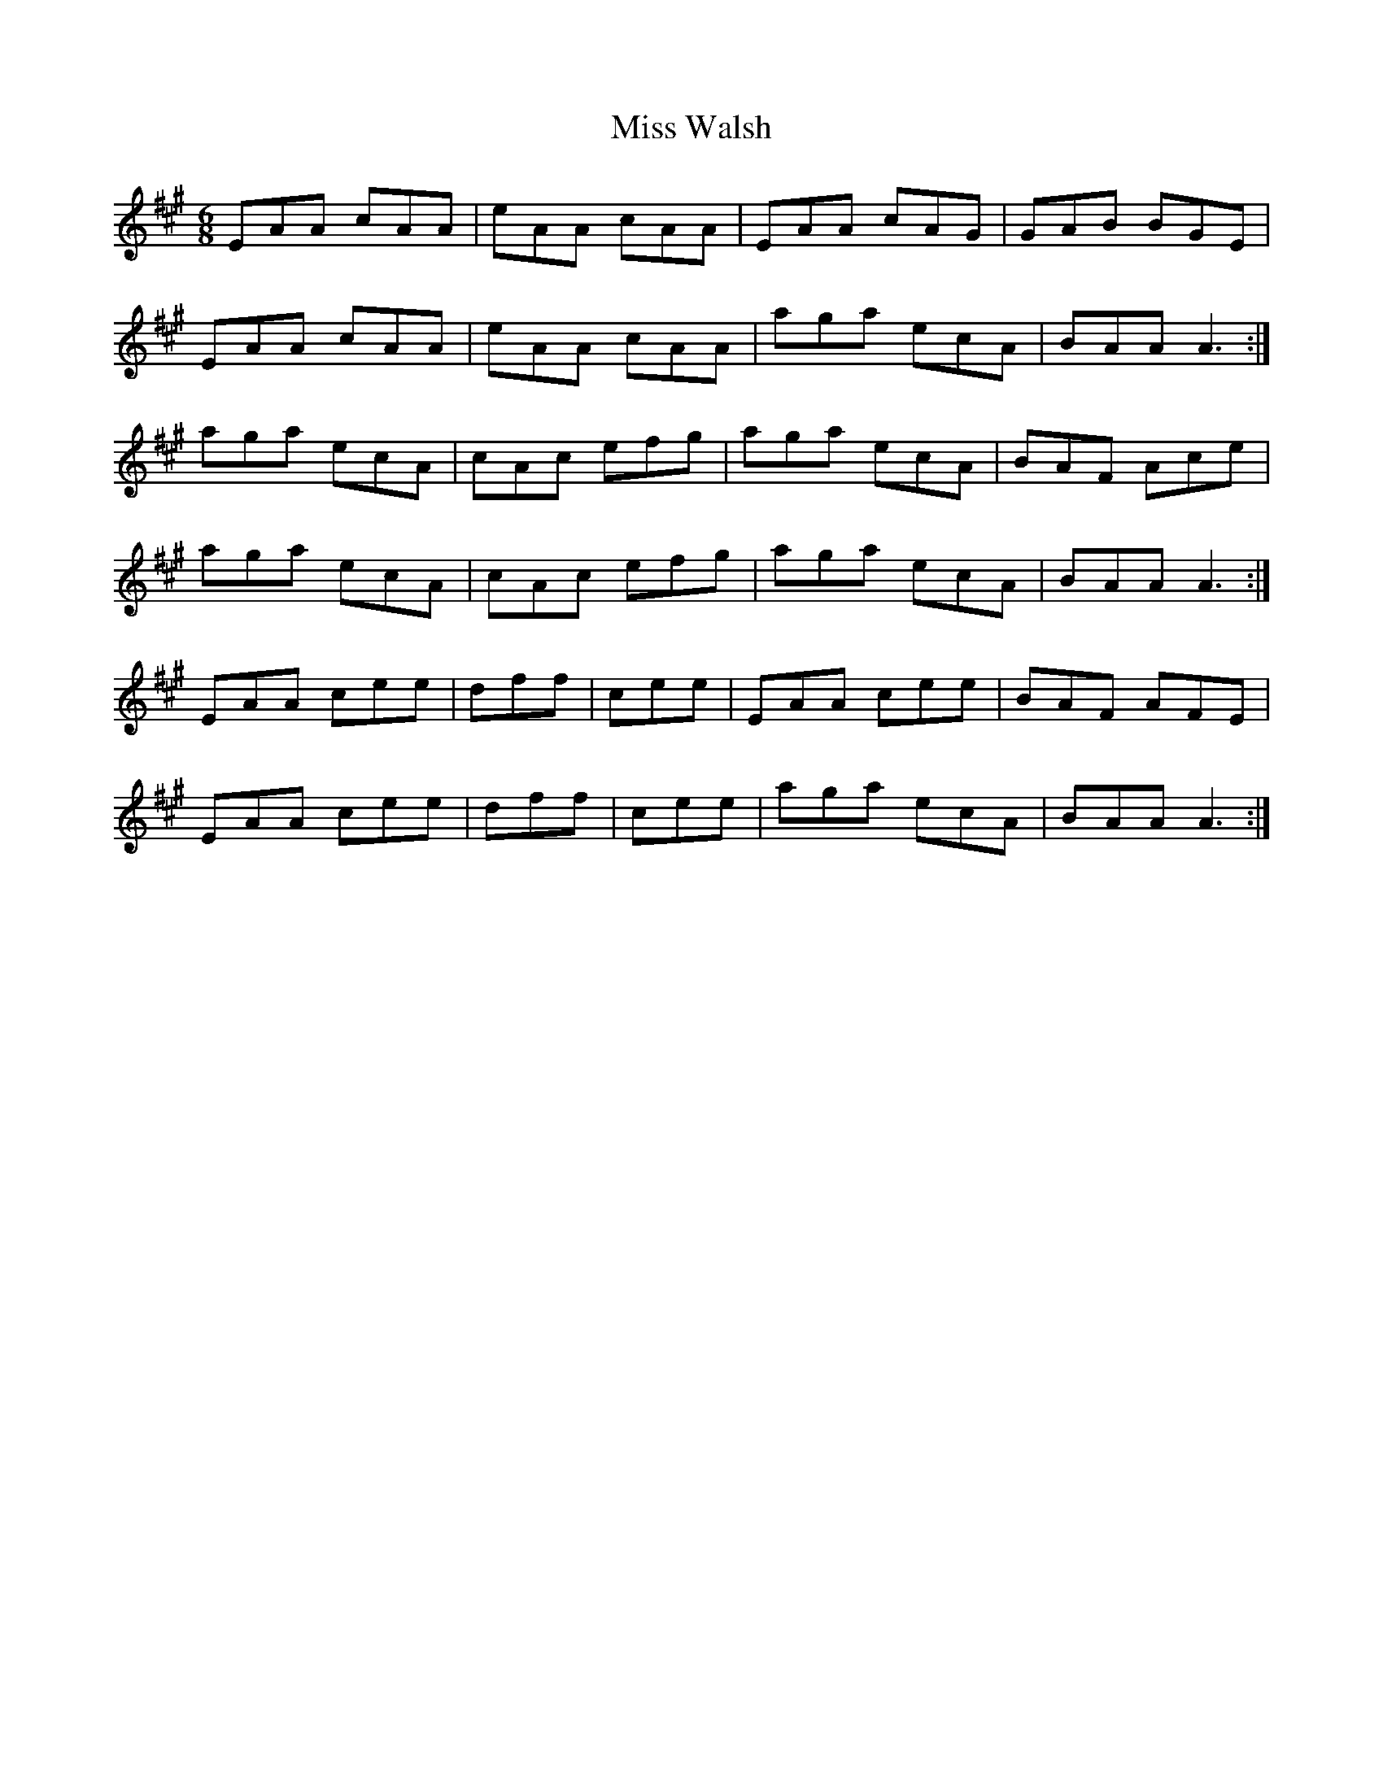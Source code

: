 X: 27289
T: Miss Walsh
R: jig
M: 6/8
K: Amajor
EAA cAA|eAA cAA|EAA cAG|GAB BGE|
EAA cAA|eAA cAA|aga ecA|BAA A3:|
aga ecA|cAc efg|aga ecA|BAF Ace|
aga ecA|cAc efg|aga ecA|BAA A3:|
EAA cee|dff|cee|EAA cee|BAF AFE|
EAA cee|dff|cee|aga ecA|BAA A3:|

